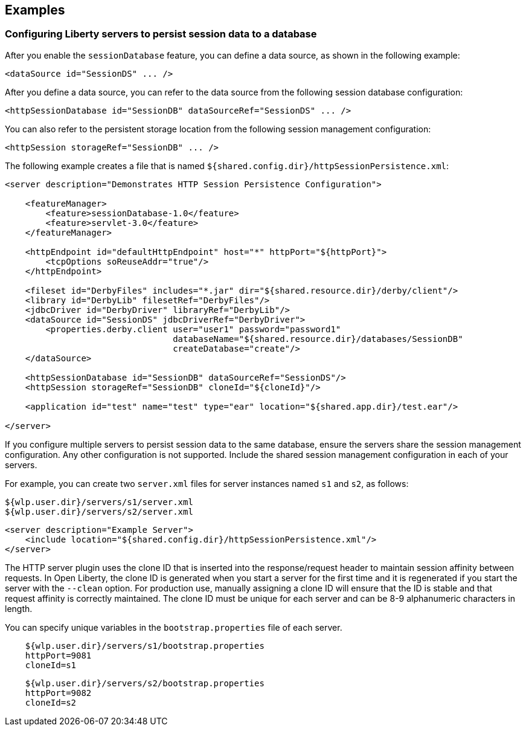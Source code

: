 == Examples

=== Configuring Liberty servers to persist session data to a database

After you enable the `sessionDatabase` feature, you can define a data source, as shown in the following example:

 <dataSource id="SessionDS" ... />

After you define a data source, you can refer to the data source from the following session database configuration:

 <httpSessionDatabase id="SessionDB" dataSourceRef="SessionDS" ... />

You can also refer to the persistent storage location from the following session management configuration:

 <httpSession storageRef="SessionDB" ... />

The following example creates a file that is named    `${shared.config.dir}/httpSessionPersistence.xml`:

[source, java]
----
<server description="Demonstrates HTTP Session Persistence Configuration">

    <featureManager>
        <feature>sessionDatabase-1.0</feature>
        <feature>servlet-3.0</feature>
    </featureManager>

    <httpEndpoint id="defaultHttpEndpoint" host="*" httpPort="${httpPort}">
        <tcpOptions soReuseAddr="true"/>
    </httpEndpoint>

    <fileset id="DerbyFiles" includes="*.jar" dir="${shared.resource.dir}/derby/client"/>
    <library id="DerbyLib" filesetRef="DerbyFiles"/>
    <jdbcDriver id="DerbyDriver" libraryRef="DerbyLib"/>
    <dataSource id="SessionDS" jdbcDriverRef="DerbyDriver">
        <properties.derby.client user="user1" password="password1"
                                 databaseName="${shared.resource.dir}/databases/SessionDB"
                                 createDatabase="create"/>
    </dataSource>

    <httpSessionDatabase id="SessionDB" dataSourceRef="SessionDS"/>
    <httpSession storageRef="SessionDB" cloneId="${cloneId}"/>

    <application id="test" name="test" type="ear" location="${shared.app.dir}/test.ear"/>

</server>
----

If you configure multiple servers to persist session data to the same database, ensure the servers share the session management configuration.
Any other configuration is not supported. Include the shared session management configuration in each of your servers.

For example, you can create two `server.xml` files for server instances named `s1` and `s2`, as follows:

    ${wlp.user.dir}/servers/s1/server.xml
    ${wlp.user.dir}/servers/s2/server.xml

[source, java]
----
<server description="Example Server">
    <include location="${shared.config.dir}/httpSessionPersistence.xml"/>
</server>
----
The HTTP server plugin uses the clone ID that is inserted into the response/request header to maintain session affinity between requests.
In Open Liberty, the clone ID is generated when you start a server for the first time and it is regenerated if you start the server with the `--clean` option.
For production use, manually assigning a clone ID will ensure that the ID is stable and that request affinity is correctly maintained.
The clone ID must be unique for each server and can be 8-9 alphanumeric characters in length.

You can specify unique variables in the `bootstrap.properties` file of each server.

----
    ${wlp.user.dir}/servers/s1/bootstrap.properties
    httpPort=9081
    cloneId=s1
----
----
    ${wlp.user.dir}/servers/s2/bootstrap.properties
    httpPort=9082
    cloneId=s2
----
